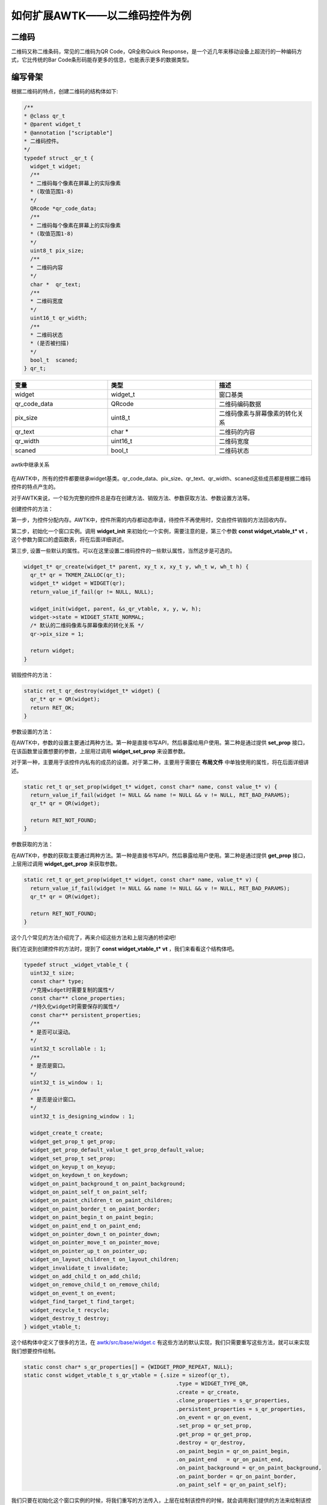 如何扩展AWTK——以二维码控件为例
^^^^^^^^^^^^^^^^^^^^^^^^^^^^^^^

二维码
-----------

二维码又称二维条码，常见的二维码为QR Code，QR全称Quick Response，是一个近几年来移动设备上超流行的一种编码方式，它比传统的Bar Code条形码能存更多的信息，也能表示更多的数据类型。

编写骨架
----------

根据二维码的特点，创建二维码的结构体如下:

.. code-block:: c

    /**
    * @class qr_t
    * @parent widget_t
    * @annotation ["scriptable"]
    * 二维码控件。
    */
    typedef struct _qr_t {
      widget_t widget;
      /**
      * 二维码每个像素在屏幕上的实际像素
      * (取值范围1-8)
      */
      QRcode *qr_code_data;
      /**
      * 二维码每个像素在屏幕上的实际像素
      * (取值范围1-8)
      */
      uint8_t pix_size;
      /**
      * 二维码内容
      */
      char *  qr_text;
      /**
      * 二维码宽度
      */
      uint16_t qr_width;
      /**
      * 二维码状态
      * (是否被扫描)
      */
      bool_t  scaned;
    } qr_t;

.. list-table:: 
  :widths: 8 9 8
  :header-rows: 1

  * - 变量
    - 类型
    - 描述
  * - widget
    - widget_t
    - 窗口基类
  * - qr_code_data
    - QRcode
    - 二维码编码数据
  * - pix_size
    - uint8_t
    - 二维码像素与屏幕像素的转化关系
  * - qr_text
    - char *
    - 二维码的内容
  * - qr_width
    - uint16_t
    - 二维码宽度
  * - scaned
    - bool_t
    - 二维码状态

.. figure:: img/widget_overview.png
    :name:  awtk中继承关系
    :align: center
    :width: 500px

    awtk中继承关系

在AWTK中，所有的控件都要继承widget基类。qr_code_data、pix_size、qr_text、qr_width、scaned这些成员都是根据二维码控件的特点产生的。

对于AWTK来说，一个较为完整的控件总是存在创建方法、销毁方法、参数获取方法、参数设置方法等。

创建控件的方法：

第一步，为控件分配内存。AWTK中，控件所需的内存都动态申请，待控件不再使用时，交由控件销毁的方法回收内存。

第二步，初始化一个窗口实例。调用 **widget_init** 来初始化一个实例，需要注意的是，第三个参数 **const widget_vtable_t* vt** ，这个参数为窗口的虚函数表，将在后面详细讲述。

第三步, 设置一些默认的属性。可以在这里设置二维码控件的一些默认属性，当然这步是可选的。

.. code-block:: c

    widget_t* qr_create(widget_t* parent, xy_t x, xy_t y, wh_t w, wh_t h) {
      qr_t* qr = TKMEM_ZALLOC(qr_t);
      widget_t* widget = WIDGET(qr);
      return_value_if_fail(qr != NULL, NULL);

      widget_init(widget, parent, &s_qr_vtable, x, y, w, h);
      widget->state = WIDGET_STATE_NORMAL;
      /* 默认的二维码像素与屏幕像素的转化关系 */
      qr->pix_size = 1;

      return widget;
    }

销毁控件的方法：

.. code-block:: c

    static ret_t qr_destroy(widget_t* widget) {
      qr_t* qr = QR(widget);
      return RET_OK;
    }

参数设置的方法：

在AWTK中，参数的设置主要通过两种方法。第一种是直接书写API，然后暴露给用户使用。第二种是通过提供 **set_prop** 接口，在该函数里设置想要的参数，上层用过调用 **widget_set_prop** 来设置参数。

对于第一种，主要用于该控件内私有的成员的设置。对于第二种，主要用于需要在 **布局文件** 中单独使用的属性，将在后面详细讲述。

.. code-block:: c

    static ret_t qr_set_prop(widget_t* widget, const char* name, const value_t* v) {
      return_value_if_fail(widget != NULL && name != NULL && v != NULL, RET_BAD_PARAMS);
      qr_t* qr = QR(widget);

      return RET_NOT_FOUND;
    }

参数获取的方法：

在AWTK中，参数的获取主要通过两种方法。第一种是直接书写API，然后暴露给用户使用。第二种是通过提供 **get_prop** 接口，上层用过调用 **widget_get_prop** 来获取参数。

.. code-block:: c

    static ret_t qr_get_prop(widget_t* widget, const char* name, value_t* v) {
      return_value_if_fail(widget != NULL && name != NULL && v != NULL, RET_BAD_PARAMS);
      qr_t* qr = QR(widget);

      return RET_NOT_FOUND;
    }

这个几个常见的方法介绍完了，再来介绍这些方法和上层沟通的桥梁吧!

我们在说到创建控件的方法时，提到了 **const widget_vtable_t* vt**  ，我们来看看这个结构体吧。

.. code-block:: c

    typedef struct _widget_vtable_t {
      uint32_t size;
      const char* type;
      /*克隆widget时需要复制的属性*/
      const char** clone_properties;
      /*持久化widget时需要保存的属性*/
      const char** persistent_properties;
      /**
      * 是否可以滚动。
      */
      uint32_t scrollable : 1;
      /**
      * 是否是窗口。
      */
      uint32_t is_window : 1;
      /**
      * 是否是设计窗口。
      */
      uint32_t is_designing_window : 1;

      widget_create_t create;
      widget_get_prop_t get_prop;
      widget_get_prop_default_value_t get_prop_default_value;
      widget_set_prop_t set_prop;
      widget_on_keyup_t on_keyup;
      widget_on_keydown_t on_keydown;
      widget_on_paint_background_t on_paint_background;
      widget_on_paint_self_t on_paint_self;
      widget_on_paint_children_t on_paint_children;
      widget_on_paint_border_t on_paint_border;
      widget_on_paint_begin_t on_paint_begin;
      widget_on_paint_end_t on_paint_end;
      widget_on_pointer_down_t on_pointer_down;
      widget_on_pointer_move_t on_pointer_move;
      widget_on_pointer_up_t on_pointer_up;
      widget_on_layout_children_t on_layout_children;
      widget_invalidate_t invalidate;
      widget_on_add_child_t on_add_child;
      widget_on_remove_child_t on_remove_child;
      widget_on_event_t on_event;
      widget_find_target_t find_target;
      widget_recycle_t recycle;
      widget_destroy_t destroy;
    } widget_vtable_t;



这个结构体中定义了很多的方法，在 `awtk/src/base/widget.c <../../awtk/src/base/widget.c>`_ 有这些方法的默认实现，我们只需要重写这些方法，就可以来实现我们想要控件绘制。

.. code-block:: c

    static const char* s_qr_properties[] = {WIDGET_PROP_REPEAT, NULL};
    static const widget_vtable_t s_qr_vtable = {.size = sizeof(qr_t),
                                                    .type = WIDGET_TYPE_QR,
                                                    .create = qr_create,
                                                    .clone_properties = s_qr_properties,
                                                    .persistent_properties = s_qr_properties,
                                                    .on_event = qr_on_event,
                                                    .set_prop = qr_set_prop,
                                                    .get_prop = qr_get_prop,
                                                    .destroy = qr_destroy,
                                                    .on_paint_begin = qr_on_paint_begin,
                                                    .on_paint_end   = qr_on_paint_end,
                                                    .on_paint_background = qr_on_paint_background,
                                                    .on_paint_border = qr_on_paint_border,
                                                    .on_paint_self = qr_on_paint_self};


我们只要在初始化这个窗口实例的时候，将我们重写的方法传入，上层在绘制该控件的时候，就会调用我们提供的方法来绘制该控件。

这样，我们就得到了一个基本的控件的样子了。

下面我们将介绍如何来填充实际的绘制方法。

填充内容
----------

在编写实际的绘制函数之前，我们先来介绍一些常用的绘制方法吧!

.. list-table:: 常用的绘制方法
  :widths: 8 9 8
  :header-rows: 1

  * - 方法名
    - 类
    - 描述
  * - on_paint_begin 
    - widget_vtable_t 
    - 绘制开始
  * - on_paint_end
    - widget_vtable_t
    - 绘制结束
  * - on_paint_background
    - widget_vtable_t
    - 绘制背景
  * - on_paint_self
    - widget_vtable_t
    - 绘制自身
  * - on_paint_children
    - widget_vtable_t
    - 绘制子控件
  * - on_paint_border
    - widget_vtable_t
    - 绘制边框

在AWTK中，控件的绘制顺序遵循顺序为: background->self->children->border->end

.. code-block:: c

    canvas_translate(c, ox, oy);
    widget_on_paint_begin(widget, c);
    widget_on_paint_background(widget, c);
    widget_on_paint_self(widget, c);
    widget_on_paint_children(widget, c);
    widget_on_paint_border(widget, c);
    widget_on_paint_end(widget, c);
    canvas_untranslate(c, ox, oy);

现在，我们将二维码编码库加入到我们的工程中，这个过程就不详细介绍了。

根据上面的绘制顺序，在绘制二维码控件的时候，先调用 **on_paint_begin** 方法。所以在该方法里面做二维码的编码工作。

.. code-block:: c

    static ret_t qr_on_paint_begin(widget_t* widget, canvas_t* c) {
      qr_t* qr = QR(widget);
      if (qr->qr_text != NULL) {
        QRcode *qr_code;
        qr_code = QRcode_encodeString((const char *)qr->qr_text, 3, QR_ECLEVEL_H, QR_MODE_8, 1);
        qr->qr_code_data = qr_code;
        qr->qr_width = qr_code->width;
      }
      return RET_OK;
    }

在该方法中，我们首先判断是否设置了我们要编码的内容，然后调用二维码编码的方法。

当绘制二维码控件结束的时候，会调用  **on_paint_end** 方法，所以在该方法内做一些清理工作。

.. code-block:: c

    static ret_t qr_on_paint_end(widget_t* widget, canvas_t* c) {
      qr_t* qr = QR(widget);
      if (qr->qr_code_data != NULL) {
        QRcode_free(qr->qr_code_data);
        qr->qr_code_data = NULL;
      }

      return RET_OK;
    }

在调用该方法时，我们的二维码实际上已经绘制完成了(还未刷新)，所以二维码的数据就没有必要再保存了，所以释放二维码编码的数据。

接下来我们看如何绘制二维码。

.. code-block:: c

    static ret_t qr_on_paint_self(widget_t* widget, canvas_t* c) {
      qr_t* qr = QR(widget);
      if (qr->qr_text != NULL) {
        QRcode *qr_code;
        int y = 0, x = 0, a = 0, b = 0;
        qr_code = qr->qr_code_data;
        if (qr->scaned == FALSE) {
          for(y = 0; y < qr_code->width; y++) {
            for(x = 0; x < qr_code->width; x++) {
              if(qr_code->data[y * qr_code->width + x] & 0x01)  {
                /* 画黑色矩形 */
                canvas_set_fill_color(c, color_init(0x00, 0x00, 0x00, 0xff));
              } else {
                /* 画白色矩形 */
                canvas_set_fill_color(c, color_init(0xff, 0xff, 0xff, 0xff));   
              }
              canvas_fill_rect(c, x * qr->pix_size, y * qr->pix_size, qr->pix_size, qr->pix_size);
            }
          }
        }
      }

      return widget_paint_helper(widget, c, NULL, NULL);
    }

我们可以看出，这个绘制其实很简单的，我们只需要获取编码之后的数据，然后扫描该数据，发现是1的点画黑色矩形，0的点画白色矩形，这个就是绘制二维码的要点。
当然实际上，假如我们在像素密度较高的屏幕上时，就会发现我们的二维码难以扫描。所以，我们给二维码加入一个“缩放”数据，也就是二维码像素与屏幕像素的映射关系-pix_size。

有了以上的代码，我们就可以显示二维码了。

测试1
-----------

现在，我们来测试一下我们写的二维码控件。

.. code-block:: c

    widget_t *qr_dialog = widget_lookup(sale_ok, "qr_dialog", TRUE);

    widget_t *new_qr_code = qr_create(qr_dialog, 0, 0, 0, 0);
    qr_set_pixsize(new_qr_code, 3);
    qr_set_text(new_qr_code, "致远电子");
    widget_set_self_layout_params(new_qr_code, "0", "30", "100%", "100%");
    widget_set_name(new_qr_code, "new_qr_code");

.. _run:

.. figure:: img/test1.png
    :name:  测试1运行图
    :align: center
    :width: 300px

    测试1运行图


细心的读者可能发现，我们现在的二维码控件是使用代码创建的，那么能否使用UI描述文件生成呢？

当然是可以的!

使用UI描述文件生成控件
-------------------------

AWTK的一大特色就是支持UI描述文件，这个是emwin所没有的。那么AWTK是如何实现的呢？

以下面的这个UI描述文件为例，看AWTK如何将UI描述文件绘制出图形。

.. code-block:: xml

    <dialog anim_hint="bottom_to_top" x="0" y="bottom" w="100%" h="50%">
      <dialog_title x="0" y="0" w="100%" h="30" text="请扫码支付" />
      <dialog_client name="qr_dialog" x="0" y="bottom" w="100%" h="-30" layout="r1 c0 m20">
        <qr name="qr_code" style="qr_border" x="c" y="0" w="100%" h="100%" text="致远" pix_size="3"/>
      </dialog_client>
    </dialog>


首先，AWTK通过 **window_open** 打开我们的UI描述文件，其调用关系为:
window_open->window_open_impl->ui_loader_load->ui_loader_load_default，
在 **ui_loader_load_default** 解析UI描述文件，首先，解析出XML文件的根元素 **dialog**，
然后通过查表--- **static const creator_item_t s_builtin_creators[]** 位于 `src/base/widget_factory.c <../../awtk/src/base/widget_factory.c>`_ ,
发现了 **dialog** 具有一个构建函数，表明这个 **dialog** 是AWTK的一个控件，然后解析根元素的属性，根元素的属性本质上是键值对。
在上一步中，AWTK已经创建了该 **dialog** 控件，已经有一个 **dialog** 的实例，所以这个时候可以调用 **dialog** 的 **set_prop**
方法将该属性设置到 **dialog** 控件。

.. code-block:: c

    ret_t ui_loader_load_default(ui_loader_t* loader, const uint8_t* data, uint32_t size,
                                ui_builder_t* b) {
    rbuffer_t rbuffer;
    widget_desc_t desc;
    uint32_t magic = 0;
    uint8_t widget_end_mark = 0;

    return_value_if_fail(loader != NULL && data != NULL && b != NULL, RET_BAD_PARAMS);
    return_value_if_fail(rbuffer_init(&rbuffer, data, size) != NULL, RET_BAD_PARAMS);
    return_value_if_fail(rbuffer_read_uint32(&rbuffer, &magic) == RET_OK, RET_BAD_PARAMS);
    return_value_if_fail(magic == UI_DATA_MAGIC, RET_BAD_PARAMS);

    ui_builder_on_start(b);
    while (rbuffer_has_more(&rbuffer)) {
        const char* key = NULL;
        const char* value = NULL;
        return_value_if_fail(rbuffer_read_binary(&rbuffer, &desc, sizeof(desc)) == RET_OK,
                            RET_BAD_PARAMS);
        ui_builder_on_widget_start(b, &desc);

        return_value_if_fail(rbuffer_read_string(&rbuffer, &key) == RET_OK, RET_BAD_PARAMS);
        while (*key) {
        return_value_if_fail(rbuffer_read_string(&rbuffer, &value) == RET_OK, RET_BAD_PARAMS);
        ui_builder_on_widget_prop(b, key, value);
        return_value_if_fail(rbuffer_read_string(&rbuffer, &key) == RET_OK, RET_BAD_PARAMS);
        }
        ui_builder_on_widget_prop_end(b);

        if (rbuffer_has_more(&rbuffer)) {
        return_value_if_fail(rbuffer_peek_uint8(&rbuffer, &widget_end_mark) == RET_OK,
                            RET_BAD_PARAMS);
        while (widget_end_mark == 0) {
            rbuffer_read_uint8(&rbuffer, &widget_end_mark);
            ui_builder_on_widget_end(b);
            if ((rbuffer.cursor + 1) >= rbuffer.capacity ||
                rbuffer_peek_uint8(&rbuffer, &widget_end_mark) != RET_OK) {
            break;
            }
        }
        }
    }
    ui_builder_on_end(b);

    return RET_OK;
    }

同样，AWTK会递归解析子元素，然后构建控件，调用 **set_prop** 方法设置属性。

所以，要让AWTK支持我们的二维码控件，通过布局文件创建，只需要在 **s_builtin_creators** 加入我们的构建函数。

.. code-block:: c

    static const creator_item_t s_builtin_creators[] = {
        {WIDGET_TYPE_DIALOG, dialog_create},
        {WIDGET_TYPE_DIALOG_TITLE, dialog_title_create},
        {WIDGET_TYPE_DIALOG_CLIENT, dialog_client_create},
        .........
        {WIDGET_TYPE_QR, qr_create}};

上面通过静态来创建，我们也可以使用动态来注册，位于 **src/ext_widgets/ext_widgets.c**。
对于AWTK的插件来说，是不能改动核心源码的，多以采用动态注册的方式来扩展。

.. code-block:: c

    ......

    widget_factory_register(widget_factory(), WIDGET_TYPE_QR, qr_create);

    ......

然后再重写二维码控件的 **set_prop** 方法。

.. code-block:: c

    static ret_t qr_set_prop(widget_t* widget, const char* name, const value_t* v) {
      return_value_if_fail(widget != NULL && name != NULL && v != NULL, RET_BAD_PARAMS);
      qr_t* qr = QR(widget);
      log_debug("name:%s value:%d\r\n", name, value_int(v));

      if (tk_str_eq(name, WIDGET_PROP_PIX_SIZE)) {
        return qr_set_pixsize(widget, value_int(v));
      } else if (tk_str_eq(name, WIDGET_PROP_TEXT)) {
        return qr_set_text(widget, value_str(v));
      }

      return RET_NOT_FOUND;
    }

.. code-block:: c

    ......

    /**
    * @const WIDGET_PROP_PIX_SIZE
    * 二维码像素映射关系
    */
    #define WIDGET_PROP_PIX_SIZE "pix_size"

    ......

注册了构建函数和重写了 **set_prop** 方法后，AWTK就可以正确的从布局文件中加载我们自己写的二维码控件了。

实际的二维码大多是有边框、有些二维码被扫描后，还能展现出被扫描的状态。

下一节我们将介绍如何让AWTK支持样式文件。

让控件炫彩-支持样式表
>>>>>>>>>>>>>>>>>>>>>>>>>>

我们可以通过设置样式文件来让我们的二维码控件变得更炫。以下列的样式文件来说明二维码控件如何支持样式表。

.. code-block:: xml

    <qr>
      <style name="qr_border" margin="9" margin_color="#FFF8DC" fg_image="qq">
        <normal/>
        <scaned bg_image="check" />
      </style>
    </qr>

首先重写二维码控件的 **on_paint_border** 方法。

.. code-block:: c

    static ret_t qr_on_paint_border(widget_t* widget, canvas_t* c) {
      qr_t* qr = QR(widget);

      color_t trans = color_init(0, 0, 0, 0);
      style_t* style = widget->astyle;
      int32_t margin = style_get_int(style, STYLE_ID_MARGIN, 2);
      color_t margin_color = style_get_color(style, STYLE_ID_MARGIN_COLOR, trans);
      const char* logo_image_name = style_get_str(style, STYLE_ID_FG_IMAGE, NULL);
      bitmap_t img;
      rect_t r;
      
      QRcode *qr_code;
      qr_code = qr->qr_code_data;

      /* 边框颜色 */
      if (margin > 0) {
        /* 根据style 设置边框颜色 */
        canvas_set_fill_color(c, margin_color);   
        /* 上 */
        canvas_fill_rect(c, w + 0, h + 0, margin + qr_code->width * qr->pix_size, margin);
        /* 右 */  
        canvas_fill_rect(c, w + margin + qr_code->width * qr->pix_size, h + 0, margin, margin + qr_code->width * qr->pix_size);  
        /* 下 */  
        canvas_fill_rect(c, w + margin, h + margin + qr_code->width * qr->pix_size, margin + qr_code->width * qr->pix_size, margin); 
        /* 左 */  
        canvas_fill_rect(c, w + 0, h + margin, margin, margin + qr_code->width * qr->pix_size); 
      }

      /* 二维码的logo图片 */
      r = rect_init(0 + margin + (qr_code->width / 5) * 2.5 * qr->pix_size , 0 + margin + (qr_code->width / 5) * 2 * qr->pix_size, (qr_code->width / 4) * qr->pix_size, (qr_code->width / 4) * qr->pix_size);
      if (logo_image_name && widget_load_image(widget, logo_image_name, &img) == RET_OK) {
        canvas_draw_image_ex(c, &img, IMAGE_DRAW_SCALE, &r);
      }

      if (widget->state == WIDGET_STATE_SCANED){
        color_t dimgrey = color_init(0X69, 0X69, 0X69, 50);
        style_t* style = widget->astyle;
        int32_t margin = style_get_int(style, STYLE_ID_MARGIN, 2);
        const char* check_image_name = style_get_str(style, STYLE_ID_BG_IMAGE, NULL);
        bitmap_t img;
        rect_t r;

        /* 设置标志图片 */
        r = rect_init(0, 0, margin + qr->qr_width * qr->pix_size, margin + qr->qr_width * qr->pix_size);
        canvas_set_fill_color(c, dimgrey);   
        canvas_fill_rect(c, 0, 0, margin * 2 + qr->qr_width * qr->pix_size, margin * 2 + qr->qr_width * qr->pix_size); 
        if (check_image_name && widget_load_image(widget, check_image_name, &img) == RET_OK) {
          canvas_draw_image_ex(c, &img, IMAGE_DRAW_ICON, &r);
        }
      }
      return RET_OK;
    }

在 **on_paint_border** 的方法中，先拿到了二维码控件的 **style** ，分别通过 **style_get_xx** 来获取我们想要的参数。

.. code-block:: c

  style_t* style = widget->astyle;
  int32_t margin = style_get_int(style, STYLE_ID_MARGIN, 2);
  color_t margin_color = style_get_color(style, STYLE_ID_MARGIN_COLOR, trans);
  const char* logo_image_name = style_get_str(style, STYLE_ID_FG_IMAGE, NULL);

对于二维码控件被扫描的状态改变，可以用 **WIDGET_STATE_SCANED**，表示。

然后在我们的 **on_paint_border** 的方法中，检测二维码控件的的状态是否为 **WIDGET_STATE_SCANED**，然后将背景二维码的
背景变暗，同时加上被扫描之后的图标。

这样，我们只需要调用 **widget_set_state(qr_code, WIDGET_STATE_SCANED);** ，二维码控件就能改变状态了。

.. _normal:

.. figure:: img/normal.png
    :name:  二维码状态正常
    :align: center
    :width: 300px

    二维码状态正常

.. _scand:

.. figure:: img/scand.png
    :name:  二维码被扫描
    :align: center
    :width: 300px

    二维码被扫描

总结
--------------

得益于AWTK的优秀架构，可以很方便的来扩展出一些没有的插件，只需要关注几个重要的方法，就可以完成一些插件了。
